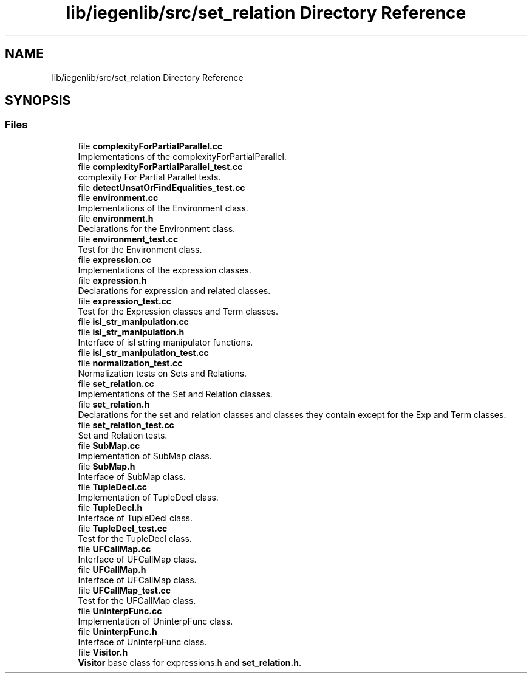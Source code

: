 .TH "lib/iegenlib/src/set_relation Directory Reference" 3 "Sun Jul 12 2020" "My Project" \" -*- nroff -*-
.ad l
.nh
.SH NAME
lib/iegenlib/src/set_relation Directory Reference
.SH SYNOPSIS
.br
.PP
.SS "Files"

.in +1c
.ti -1c
.RI "file \fBcomplexityForPartialParallel\&.cc\fP"
.br
.RI "Implementations of the complexityForPartialParallel\&. "
.ti -1c
.RI "file \fBcomplexityForPartialParallel_test\&.cc\fP"
.br
.RI "complexity For Partial Parallel tests\&. "
.ti -1c
.RI "file \fBdetectUnsatOrFindEqualities_test\&.cc\fP"
.br
.ti -1c
.RI "file \fBenvironment\&.cc\fP"
.br
.RI "Implementations of the Environment class\&. "
.ti -1c
.RI "file \fBenvironment\&.h\fP"
.br
.RI "Declarations for the Environment class\&. "
.ti -1c
.RI "file \fBenvironment_test\&.cc\fP"
.br
.RI "Test for the Environment class\&. "
.ti -1c
.RI "file \fBexpression\&.cc\fP"
.br
.RI "Implementations of the expression classes\&. "
.ti -1c
.RI "file \fBexpression\&.h\fP"
.br
.RI "Declarations for expression and related classes\&. "
.ti -1c
.RI "file \fBexpression_test\&.cc\fP"
.br
.RI "Test for the Expression classes and Term classes\&. "
.ti -1c
.RI "file \fBisl_str_manipulation\&.cc\fP"
.br
.ti -1c
.RI "file \fBisl_str_manipulation\&.h\fP"
.br
.RI "Interface of isl string manipulator functions\&. "
.ti -1c
.RI "file \fBisl_str_manipulation_test\&.cc\fP"
.br
.ti -1c
.RI "file \fBnormalization_test\&.cc\fP"
.br
.RI "Normalization tests on Sets and Relations\&. "
.ti -1c
.RI "file \fBset_relation\&.cc\fP"
.br
.RI "Implementations of the Set and Relation classes\&. "
.ti -1c
.RI "file \fBset_relation\&.h\fP"
.br
.RI "Declarations for the set and relation classes and classes they contain except for the Exp and Term classes\&. "
.ti -1c
.RI "file \fBset_relation_test\&.cc\fP"
.br
.RI "Set and Relation tests\&. "
.ti -1c
.RI "file \fBSubMap\&.cc\fP"
.br
.RI "Implementation of SubMap class\&. "
.ti -1c
.RI "file \fBSubMap\&.h\fP"
.br
.RI "Interface of SubMap class\&. "
.ti -1c
.RI "file \fBTupleDecl\&.cc\fP"
.br
.RI "Implementation of TupleDecl class\&. "
.ti -1c
.RI "file \fBTupleDecl\&.h\fP"
.br
.RI "Interface of TupleDecl class\&. "
.ti -1c
.RI "file \fBTupleDecl_test\&.cc\fP"
.br
.RI "Test for the TupleDecl class\&. "
.ti -1c
.RI "file \fBUFCallMap\&.cc\fP"
.br
.RI "Interface of UFCallMap class\&. "
.ti -1c
.RI "file \fBUFCallMap\&.h\fP"
.br
.RI "Interface of UFCallMap class\&. "
.ti -1c
.RI "file \fBUFCallMap_test\&.cc\fP"
.br
.RI "Test for the UFCallMap class\&. "
.ti -1c
.RI "file \fBUninterpFunc\&.cc\fP"
.br
.RI "Implementation of UninterpFunc class\&. "
.ti -1c
.RI "file \fBUninterpFunc\&.h\fP"
.br
.RI "Interface of UninterpFunc class\&. "
.ti -1c
.RI "file \fBVisitor\&.h\fP"
.br
.RI "\fBVisitor\fP base class for expressions\&.h and \fBset_relation\&.h\fP\&. "
.in -1c
